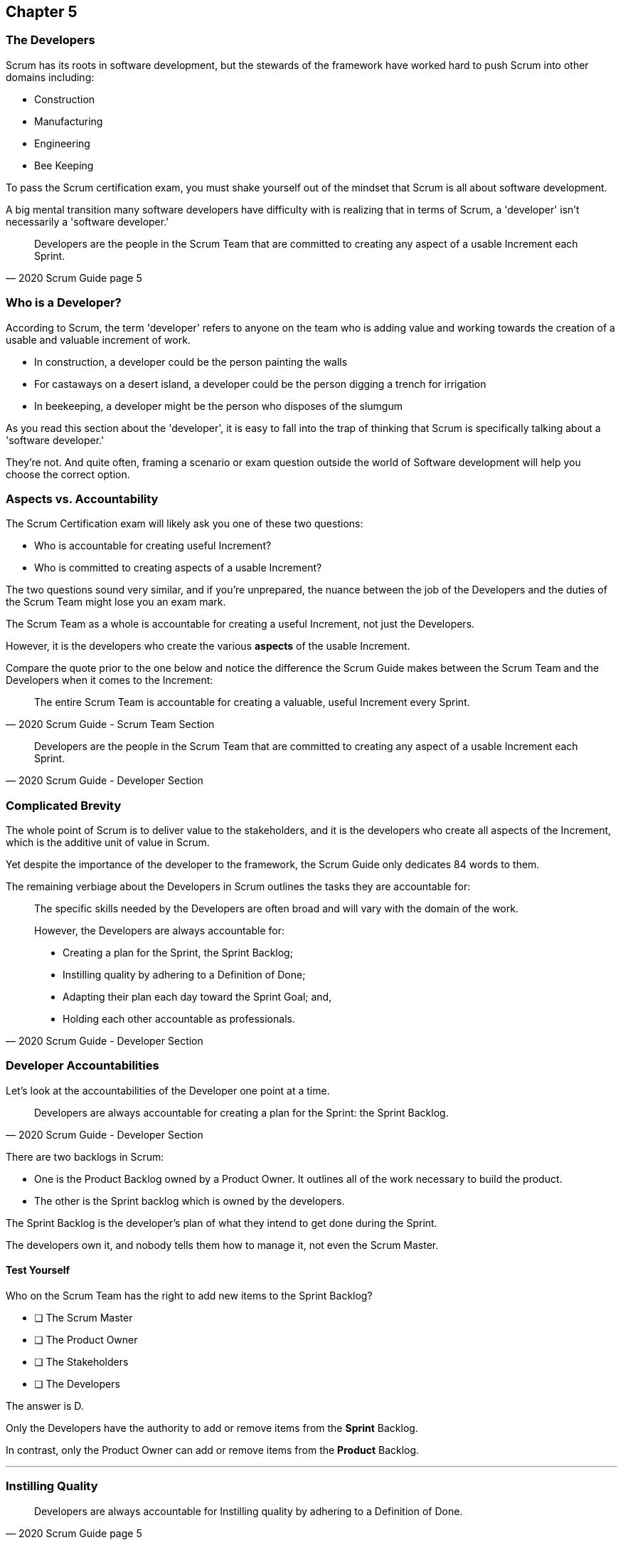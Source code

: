 

== Chapter 5
=== The Developers

Scrum has its roots in software development, but the stewards of the framework have worked hard to push Scrum into other domains including:

- Construction
- Manufacturing
- Engineering
- Bee Keeping

To pass the Scrum certification exam, you must shake yourself out of the mindset that Scrum is all about software development. 

A big mental transition many software developers have difficulty with is realizing that in terms of Scrum, a 'developer' isn't necessarily a 'software developer.'


[quote, 2020 Scrum Guide page 5]
____
Developers are the people in the Scrum Team that are committed to creating any aspect of a usable Increment each Sprint.
____

=== Who is a Developer?

According to Scrum, the term 'developer' refers to anyone on the team who is adding value and working towards the creation of a usable and valuable increment of work.

- In construction, a developer could be the person painting the walls
- For castaways on a desert island, a developer could be the person digging a trench for irrigation
- In beekeeping, a developer might be the person who disposes of the slumgum

As you read this section about the 'developer', it is easy to fall into the trap of thinking that Scrum is specifically talking about a 'software developer.'

They're not. And quite often, framing a scenario or exam question outside the world of Software development will help you choose the correct option.

=== Aspects vs. Accountability

The Scrum Certification exam will likely ask you one of these two questions:

- Who is accountable for creating useful Increment?
- Who is committed to creating aspects of a usable Increment?

The two questions sound very similar, and if you're unprepared, the nuance between the job of the Developers and the duties of the Scrum Team might lose you an exam mark.

The Scrum Team as a whole is accountable for creating a useful Increment, not just the Developers.

However, it is the developers who create the various **aspects** of the usable Increment. 

Compare the quote prior to the one below and notice the difference the Scrum Guide makes between the Scrum Team and the Developers when it comes to the Increment:

[quote, 2020 Scrum Guide - Scrum Team Section]
____
The entire Scrum Team is accountable for creating a valuable, useful Increment every Sprint.
____

[quote, 2020 Scrum Guide - Developer Section]
____
Developers are the people in the Scrum Team that are committed to creating any aspect of a usable Increment each Sprint.
____


=== Complicated Brevity

The whole point of Scrum is to deliver value to the stakeholders, and it is the developers who create all aspects of the Increment, which is the additive unit of value in Scrum.

Yet despite the importance of the developer to the framework, the Scrum Guide only dedicates 84 words to them.

The remaining verbiage about the Developers in Scrum outlines the tasks they are accountable for:

[quote, 2020 Scrum Guide - Developer Section]
____

The specific skills needed by the Developers are often broad and will vary with the domain of the work. 

However, the Developers are always accountable for:

- Creating a plan for the Sprint, the Sprint Backlog;
- Instilling quality by adhering to a Definition of Done;
- Adapting their plan each day toward the Sprint Goal; and,
- Holding each other accountable as professionals.
____

=== Developer Accountabilities

Let's look at the accountabilities of the Developer one point at a time.

[quote, 2020 Scrum Guide - Developer Section]
____

Developers are always accountable for creating a plan for the Sprint: the Sprint Backlog.
____


There are two backlogs in Scrum:

- One is the Product Backlog owned by a Product Owner. It outlines all of the work necessary to build the product.
- The other is the Sprint backlog which is owned by the developers. 

The Sprint Backlog is the developer's plan of what they intend to get done during the Sprint. 

The developers own it, and nobody tells them how to manage it, not even the Scrum Master.

==== Test Yourself

****
Who on the Scrum Team has the right to add new items to the Sprint Backlog?

* [ ] The Scrum Master
* [ ] The Product Owner
* [ ] The Stakeholders
* [ ] The Developers

****

The answer is D.

Only the Developers have the authority to add or remove items from the *Sprint* Backlog.

In contrast, only the Product Owner can add or remove items from the *Product* Backlog.

'''

=== Instilling Quality

[quote, 2020 Scrum Guide page 5]
____

Developers are always accountable for Instilling quality by adhering to a Definition of Done.
____

Notice the connection between quality and the Definition of Done. 

Any time the Scrum Master certification asks how to enforce quality, the answer will usually get mapped to the application of the Definition of Done.

==== Test Yourself

****
The gatekeeper of quality for the Scrum Framework is:

* [ ] The Scrum Master
* [ ] The Product Owner
* [ ] The Product Goal
* [ ] The Definition of Done
****

The answer is D. The Definition of Done is the quality gate all increments must pass through to become valid.

'''
=== Daily Adaptation

[quote, 2020 Scrum Guide page 5]
____
Developers are always accountable for adapting their plan each day toward the Sprint Goal.
____



It is an assumption that things will change and plans will go awry during a Sprint. 

Developers are expected to constantly adapt their plans and adjust to changes. Since the developer's plan is the Sprint Backlog, that means the developers will be tinkering with, adding, deleting, and managing their Sprint Backlog constantly throughout a Sprint.

==== Test Yourself

****
When are developers allowed to adapt their plan by changing the Sprint Backlog?

* [ ] Any time during the sprint
* [ ] Only during Sprint Planning
* [ ] Only during the Sprint Retrospective
* [ ] Only during the Daily Scrum
****

Option A is correct.

If the developers see an opportunity to adapt to changes, they are encouraged to update their plans immediately. 

In Scrum, the Sprint Backlog is the developer's plan. The developers can update the Sprint Backlog anytime during the Sprint if they feel it is necessary.

'''

=== Interpersonal Accountability
[quote, 2020 Scrum Guide page 5]
____
Developers are always accountable for holding each other accountable as professionals.
____

You are guaranteed to get a question on the Scrum Certification exam about who holds the developers accountable for monitoring or tracking their progress. 

The answer is the developers. The developers hold themselves accountable.

<<<

==== Test Yourself

****
Who holds the development team accountable for their work?

* [ ] The Scrum Master
* [ ] The Product Owner
* [ ] The Management Team
* [ ] The Development Team as a whole
****

The answer is D. The development team holds themselves accountable for their progress.


'''

=== What's not said about Developers

About 90% of the question on the Scrum Certification exam come directly out of the Scrum Guide. However, there are a few questions that require some additional knowledge.

Two topics you'll want to familiarize yourself with reagards to Developers are:

- The fact that adding developers sometimes slows down the team's velocity
- New developers can be added any time you need them.

=== Adding New Developers

When should you add new developers to a Team?

- During Sprint Planning?
- During the Sprint Review?
- During the Sprint Retrospective?

The Scrum Guide doesn't say anything decisive about this subject. It doesn't need to.

You can add new developers to a project any time you need them.

If you're halfway through a Sprint, and the HR team has just hired four new programmers that you've wanted for months, it wouldn't make sense to just keep those developers on the bench for two weeks so they can start at the beginning of the next Sprint. 


==== Sustainable Development

When should new developers be added to a team? 

Scrum says developers should always work at a sustainable pace. Any time the pace starts to become unsustainable, add some new developers to the team.

The Scrum Certification exam might talk about budget money or internships or something like that, but those factors don't have anything to do with Scrum. 

In terms of Scrum, developers can be added to a project any time they are needed. They can be removed at any time too.

=== The Impact of Adding Developers

One reality of adding new developers to a team is that it tends to slow the rest of the team down.

When new developers are onboarded, they usually take other developers away from their work, as the new developers are given help setting up printers, finding out where the washrooms are, learning about the project, and figuring out how to connect to GitHub and kick off a continuous integration build.

That's just the reality of adding new people to a team. 

For the short term, the productivity of individual members on the team will dip. Over time, productivity will go back to normal.

Just be aware of that fact on the Scrum Certification exam.

.A new log thrown on a hot campfire will temporarily lower the fire's temperature. The same holds true for a new developer added to a hot project.
image::images/wet-log.jpg["A new developer can temporarily slow down a development team."]







